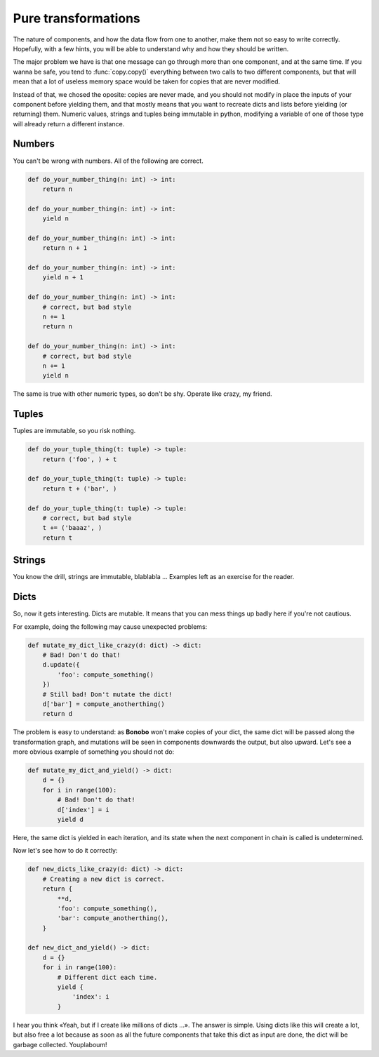 Pure transformations
====================

The nature of components, and how the data flow from one to another, make them not so easy to write correctly.
Hopefully, with a few hints, you will be able to understand why and how they should be written.

The major problem we have is that one message can go through more than one component, and at the same time. If you
wanna be safe, you tend to :func:`copy.copy()` everything between two calls to two different components, but that
will mean that a lot of useless memory space would be taken for copies that are never modified.

Instead of that, we chosed the oposite: copies are never made, and you should not modify in place the inputs of your
component before yielding them, and that mostly means that you want to recreate dicts and lists before yielding (or
returning) them. Numeric values, strings and tuples being immutable in python, modifying a variable of one of those
type will already return a different instance.

Numbers
:::::::

You can't be wrong with numbers. All of the following are correct.

.. code-block:: python

    def do_your_number_thing(n: int) -> int:
        return n

    def do_your_number_thing(n: int) -> int:
        yield n

    def do_your_number_thing(n: int) -> int:
        return n + 1

    def do_your_number_thing(n: int) -> int:
        yield n + 1

    def do_your_number_thing(n: int) -> int:
        # correct, but bad style
        n += 1
        return n

    def do_your_number_thing(n: int) -> int:
        # correct, but bad style
        n += 1
        yield n

The same is true with other numeric types, so don't be shy. Operate like crazy, my friend.

Tuples
::::::

Tuples are immutable, so you risk nothing.

.. code-block:: python

    def do_your_tuple_thing(t: tuple) -> tuple:
        return ('foo', ) + t

    def do_your_tuple_thing(t: tuple) -> tuple:
        return t + ('bar', )

    def do_your_tuple_thing(t: tuple) -> tuple:
        # correct, but bad style
        t += ('baaaz', )
        return t

Strings
:::::::

You know the drill, strings are immutable, blablabla ... Examples left as an exercise for the reader.

Dicts
:::::

So, now it gets interesting. Dicts are mutable. It means that you can mess things up badly here if you're not cautious.

For example, doing the following may cause unexpected problems:

.. code-block:: python

    def mutate_my_dict_like_crazy(d: dict) -> dict:
        # Bad! Don't do that!
        d.update({
            'foo': compute_something()
        })
        # Still bad! Don't mutate the dict!
        d['bar'] = compute_anotherthing()
        return d

The problem is easy to understand: as **Bonobo** won't make copies of your dict, the same dict will be passed along the
transformation graph, and mutations will be seen in components downwards the output, but also upward. Let's see
a more obvious example of something you should not do:

.. code-block:: python

    def mutate_my_dict_and_yield() -> dict:
        d = {}
        for i in range(100):
            # Bad! Don't do that!
            d['index'] = i
            yield d

Here, the same dict is yielded in each iteration, and its state when the next component in chain is called is undetermined.

Now let's see how to do it correctly:

.. code-block:: python

    def new_dicts_like_crazy(d: dict) -> dict:
        # Creating a new dict is correct.
        return {
            **d,
            'foo': compute_something(),
            'bar': compute_anotherthing(),
        }

    def new_dict_and_yield() -> dict:
        d = {}
        for i in range(100):
            # Different dict each time.
            yield {
                'index': i
            }

I hear you think «Yeah, but if I create like millions of dicts ...». The answer is simple. Using dicts like this will
create a lot, but also free a lot because as soon as all the future components that take this dict as input are done,
the dict will be garbage collected. Youplaboum!




